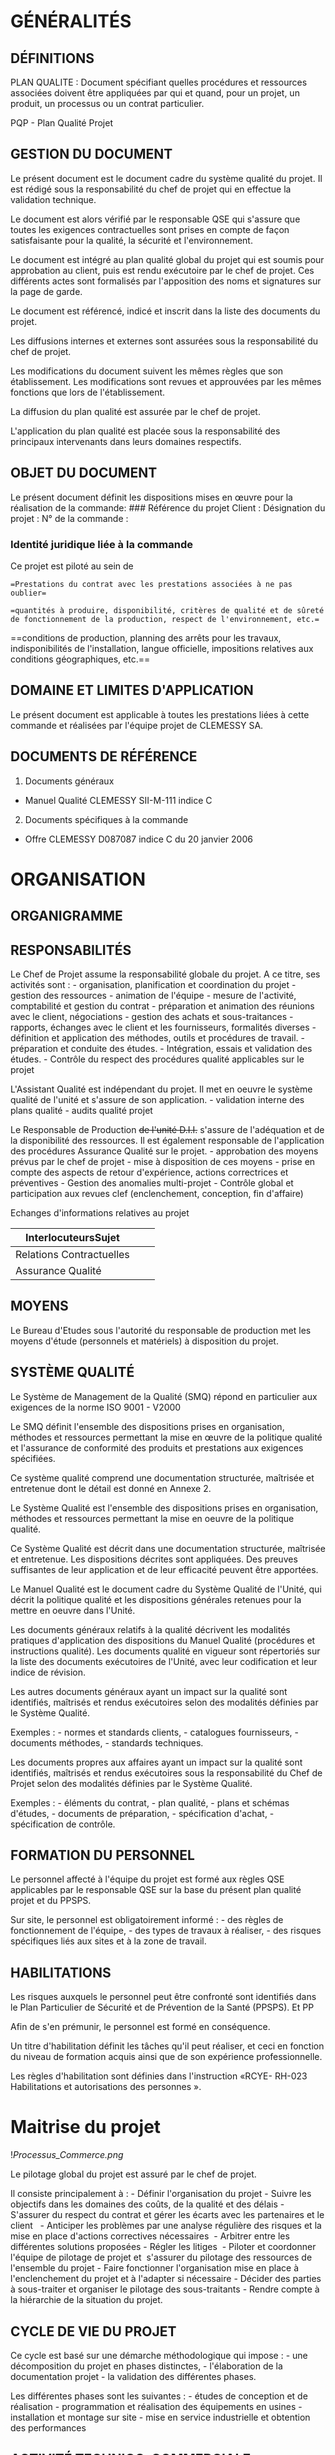 * GÉNÉRALITÉS
:PROPERTIES:
:CUSTOM_ID: généralités
:END:
** DÉFINITIONS
:PROPERTIES:
:CUSTOM_ID: définitions
:END:
PLAN QUALITE : Document spécifiant quelles procédures et ressources
associées doivent être appliquées par qui et quand, pour un projet, un
produit, un processus ou un contrat particulier. 

PQP - Plan Qualité Projet

** GESTION DU DOCUMENT
:PROPERTIES:
:CUSTOM_ID: gestion-du-document
:END:
Le présent document est le document cadre du système qualité du projet.
Il est rédigé sous la responsabilité du chef de projet qui en effectue
la validation technique.

Le document est alors vérifié par le responsable QSE qui s'assure que
toutes les exigences contractuelles sont prises en compte de façon
satisfaisante pour la qualité, la sécurité et l'environnement.

Le document est intégré au plan qualité global du projet qui est soumis
pour approbation au client, puis est rendu exécutoire par le chef de
projet. Ces différents actes sont formalisés par l'apposition des noms
et signatures sur la page de garde.

Le document est référencé, indicé et inscrit dans la liste des documents
du projet.

Les diffusions internes et externes sont assurées sous la responsabilité
du chef de projet.

Les modifications du document suivent les mêmes règles que son
établissement. Les modifications sont revues et approuvées par les mêmes
fonctions que lors de l'établissement.

La diffusion du plan qualité est assurée par le chef de projet.

L'application du plan qualité est placée sous la responsabilité des
principaux intervenants dans leurs domaines respectifs.

** OBJET DU DOCUMENT
:PROPERTIES:
:CUSTOM_ID: objet-du-document
:END:
Le présent document définit les dispositions mises en œuvre pour la
réalisation de la commande: ### Référence du projet Client : Désignation
du projet : N° de la commande :

*** Identité juridique liée à la commande
:PROPERTIES:
:CUSTOM_ID: identité-juridique-liée-à-la-commande
:END:
Ce projet est piloté au sein de

==Prestations du contrat avec les prestations associées à ne pas
oublier==

==quantités à produire, disponibilité, critères de qualité et de sûreté
de fonctionnement de la production, respect de l'environnement, etc.==

==conditions de production, planning des arrêts pour les travaux,
indisponibilités de l'installation, langue officielle, impositions
relatives aux conditions géographiques, etc.==

** DOMAINE ET LIMITES D'APPLICATION
:PROPERTIES:
:CUSTOM_ID: domaine-et-limites-dapplication
:END:
Le présent document est applicable à toutes les prestations liées à
cette commande et réalisées par l'équipe projet de CLEMESSY SA.

** DOCUMENTS DE RÉFÉRENCE
:PROPERTIES:
:CUSTOM_ID: documents-de-référence
:END:
1. Documents généraux

- Manuel Qualité CLEMESSY SII-M-111 indice C

2. [@2] Documents spécifiques à la commande

- Offre CLEMESSY D087087 indice C du 20 janvier 2006

* ORGANISATION
:PROPERTIES:
:CUSTOM_ID: organisation
:END:
** ORGANIGRAMME
:PROPERTIES:
:CUSTOM_ID: organigramme
:END:
** RESPONSABILITÉS
:PROPERTIES:
:CUSTOM_ID: responsabilités
:END:
Le Chef de Projet assume la responsabilité globale du projet. A ce
titre, ses activités sont : - organisation, planification et
coordination du projet - gestion des ressources - animation de
l'équipe - mesure de l'activité, comptabilité et gestion du contrat -
préparation et animation des réunions avec le client, négociations -
gestion des achats et sous-traitances - rapports, échanges avec le
client et les fournisseurs, formalités diverses - définition et
application des méthodes, outils et procédures de travail. - préparation
et conduite des études. - Intégration, essais et validation des
études. - Contrôle du respect des procédures qualité applicables sur le
projet

L'Assistant Qualité est indépendant du projet. Il met en oeuvre le
système qualité de l'unité et s'assure de son application. - validation
interne des plans qualité - audits qualité projet

Le Responsable de Production +de l'unité D.I.I.+ s'assure de
l'adéquation et de la disponibilité des ressources. Il est également
responsable de l'application des procédures Assurance Qualité sur le
projet. - approbation des moyens prévus par le chef de projet - mise à
disposition de ces moyens - prise en compte des aspects de retour
d'expérience, actions correctrices et préventives - Gestion des
anomalies multi-projet - Contrôle global et participation aux revues
clef (enclenchement, conception, fin d'affaire)

Echanges d'informations relatives au projet

| InterlocuteursSujet      |  |  |
|--------------------------+--+--|
| Relations Contractuelles |  |  |
| Assurance Qualité        |  |  |

** MOYENS
:PROPERTIES:
:CUSTOM_ID: moyens
:END:
Le Bureau d'Etudes sous l'autorité du responsable de production met les
moyens d'étude (personnels et matériels) à disposition du projet.

** SYSTÈME QUALITÉ
:PROPERTIES:
:CUSTOM_ID: système-qualité
:END:
Le Système de Management de la Qualité (SMQ) répond en particulier aux
exigences de la norme ISO 9001 - V2000 

Le SMQ définit l'ensemble des dispositions prises en organisation,
méthodes et ressources permettant la mise en œuvre de la politique
qualité et l'assurance de conformité des produits et prestations aux
exigences spécifiées.

Ce système qualité comprend une documentation structurée, maîtrisée et
entretenue dont le détail est donné en Annexe 2.

Le Système Qualité est l'ensemble des dispositions prises en
organisation, méthodes et ressources permettant la mise en oeuvre de la
politique qualité.

Ce Système Qualité est décrit dans une documentation structurée,
maîtrisée et entretenue. Les dispositions décrites sont appliquées. Des
preuves suffisantes de leur application et de leur efficacité peuvent
être apportées.

Le Manuel Qualité est le document cadre du Système Qualité de l'Unité,
qui décrit la politique qualité et les dispositions générales retenues
pour la mettre en oeuvre dans l'Unité.

Les documents généraux relatifs à la qualité décrivent les modalités
pratiques d'application des dispositions du Manuel Qualité (procédures
et instructions qualité). Les documents qualité en vigueur sont
répertoriés sur la liste des documents exécutoires de l'Unité, avec leur
codification et leur indice de révision.

Les autres documents généraux ayant un impact sur la qualité sont
identifiés, maîtrisés et rendus exécutoires selon des modalités définies
par le Système Qualité. 

Exemples : - normes et standards clients, - catalogues fournisseurs, -
documents méthodes, - standards techniques.

Les documents propres aux affaires ayant un impact sur la qualité sont
identifiés, maîtrisés et rendus exécutoires sous la responsabilité du
Chef de Projet selon des modalités définies par le Système Qualité. 

Exemples : - éléments du contrat, - plan qualité, - plans et schémas
d'études, - documents de préparation, - spécification d'achat, -
spécification de contrôle.

** FORMATION DU PERSONNEL
:PROPERTIES:
:CUSTOM_ID: formation-du-personnel
:END:
Le personnel affecté à l'équipe du projet est formé aux règles QSE
applicables par le responsable QSE sur la base du présent plan qualité
projet et du PPSPS.

Sur site, le personnel est obligatoirement informé : - des règles de
fonctionnement de l'équipe, - des types de travaux à réaliser, - des
risques spécifiques liés aux sites et à la zone de travail.

** HABILITATIONS
:PROPERTIES:
:CUSTOM_ID: habilitations
:END:
Les risques auxquels le personnel peut être confronté sont identifiés
dans le Plan Particulier de Sécurité et de Prévention de la Santé
(PPSPS). Et PP

Afin de s'en prémunir, le personnel est formé en conséquence.

Un titre d'habilitation définit les tâches qu'il peut réaliser, et ceci
en fonction du niveau de formation acquis ainsi que de son expérience
professionnelle.

Les règles d'habilitation sont définies dans l'instruction «RCYE- RH-023
Habilitations et autorisations des personnes ».

* Maitrise du projet
:PROPERTIES:
:CUSTOM_ID: maitrise-du-projet
:END:
![[Processus_Commerce.png]]

Le pilotage global du projet est assuré par le chef de projet.

Il consiste principalement à : - Définir l'organisation du projet -
Suivre les objectifs dans les domaines des coûts, de la qualité et des
délais - S'assurer du respect du contrat et gérer les écarts avec les
partenaires et le client   - Anticiper les problèmes par une analyse
régulière des risques et la mise en place d'actions correctives
nécessaires  - Arbitrer entre les différentes solutions proposées -
Régler les litiges  - Piloter et coordonner l'équipe de pilotage de
projet et  s'assurer du pilotage des ressources de l'ensemble du
projet - Faire fonctionner l'organisation mise en place à
l'enclenchement du projet et à l'adapter si nécessaire - Décider des
parties à sous-traiter et organiser le pilotage des sous-traitants -
Rendre compte à la hiérarchie de la situation du projet.

** CYCLE DE VIE DU PROJET
:PROPERTIES:
:CUSTOM_ID: cycle-de-vie-du-projet
:END:
Ce cycle est basé sur une démarche méthodologique qui impose : - une
décomposition du projet en phases distinctes, - l'élaboration de la
documentation projet - la validation des différentes phases.

Les différentes phases sont les suivantes : - études de conception et de
réalisation - programmation et réalisation des équipements en usines -
installation et montage sur site - mise en service industrielle et
obtention des performances

** ACTIVITÉ TECHNICO-COMMERCIALE
:PROPERTIES:
:CUSTOM_ID: activité-technico-commerciale
:END:
*** Généralités
:PROPERTIES:
:CUSTOM_ID: généralités-1
:END:
Le technico-commercial analyse les besoins du client et élabore l'offre.
Dès l'enregistrement de la commande, il transmet à la production (chef
de projet) et à la gestion, l'ensemble des éléments permettant sa prise
en compte et sa réalisation. Il participe à : - la réunion
d'enclenchement - la réception de nos prestations déclenchée par le chef
de projet en accord avec le client. - la revue de fin d'affaire animée
par le chef de projet

Il assure le suivi du client (après réalisation) en s'entretenant avec
lui et en prenant note des remarques du client sur le déroulement de la
commande et ses attentes.

*** Traitement de l'appel d'offre
:PROPERTIES:
:CUSTOM_ID: traitement-de-lappel-doffre
:END:
*Réception de l'appel d'offre* L'appel d'offre est réceptionné et
préanalysé afin de décider d'élaborer l'offre ou de décliner (revue
d'appel d'offre).

*Elaboration de l'offre* L'élaboration de l'offre est confiée à un
Technico-Commercial.

Avant émission de l'offre, une revue d'offre est effectuée, afin de
vérifier que cette offre répond bien aux exigences et attentes du client
et que nous possédons l'aptitude à la produire en cas de commande.

L'émission d'une offre doit respecter les limites des pouvoirs de
signature des signataires de l'offre.

La Direction de la Division attribue les pouvoirs de signature par une
note adressée à chaque personne susceptible d'engager la société
(Responsable Commercial, Technico-Commercial, Chargé d'Affaires, Chefs
de Projets, Responsable de Production, Responsable du Support).

*Groupement Interne et externe* Sans objet

*Fournisseur critique* Sans objet. 

*Négociations entre émission de l'offre et réception de la commande*
Lorsque des négociations avec le client situées après l'émission de
l'offre et avant réception de commande conduisent à modifier certains
termes de cette offre, ces modifications sont enregistrées afin d'être
exploitées lors de l'entrée de commande.

*** Traitement de l'entrée de commande
:PROPERTIES:
:CUSTOM_ID: traitement-de-lentrée-de-commande
:END:
Cette phase prévoit les activités : - d'enregistrement administratif de
la commande, - d'information interne, - de revue d'entrée de commande,
de confirmation de la commande, - de transmission du dossier commercial
à la production.

A l'entrée de la commande est réalisée une "Revue d'entrée de
commande". 

Cette revue permet de transmettre les données du contrat à l'équipe
projet et de s'assurer de la prise en compte des dernières évolutions et
négociations.

Cette "Revue du Contrat" est faite avant l'accusé de réception de la
commande. A l'issue de cette revue, le chef de projet prend la
responsabilité du projet.

Elle entraîne ensuite l'exécution des activités d'enclenchement du
projet.

La commande est réceptionnée à son entrée.

Une revue d'entrée de commande est faite par le responsable de l'offre
avant acceptation de la commande afin de vérifier que cette commande : -
est conforme à l'offre (éventuellement modifiée des négociations), -
décrit clairement et suffisamment les exigences à satisfaire, - est
réalisable de sorte que ces exigences puissent être satisfaites.

Tout écart est traité afin de donner lieu à une solution.

Un Accusé de Réception de la commande est transmis au client pour
exprimer l'acceptation de la commande avec ou sans réserve ou le refus.

L'enregistrement de cette revue est transmis avec le reste du dossier à
la production pour exécution de la commande.

Une commande verbale (petits travaux) fait l'objet d'une description
écrite suffisante par la personne qui la reçoit, afin d'être traitée,
vis à vis de la qualité, comme une commande écrite.

*Traitement des avenants* Les travaux supplémentaires à un contrat font
l'objet d'un avenant à ce contrat qui est réceptionné et traité comme
une nouvelle commande.

*Suivi des évolutions du contrat* Les évolutions techniques du contrat
au cours de son exécution sont reçues et traitées par le Chef de Projet
(traitement des modifications) en accord avec le client. Elles sont
incorporées aux termes du contrat par un " ordre de service " (ou
document équivalent) ou regroupées sous la forme d'un additif au contrat
(régularisation des modifications effectuées).

** PILOTAGE DE LA PRODUCTION DE LA COMMANDE
:PROPERTIES:
:CUSTOM_ID: pilotage-de-la-production-de-la-commande
:END:
*** Généralités
:PROPERTIES:
:CUSTOM_ID: généralités-2
:END:
Ce paragraphe décrit les dispositions qualité prises pour le pilotage de
la production de la commande.

*** Enclenchement du projet
:PROPERTIES:
:CUSTOM_ID: enclenchement-du-projet
:END:
Cette phase concerne la prise en compte de la commande et de la 
préparation de sa production.

Elle prévoit les activités : - d'examen des données d'entrée - de
fixation des objectifs - de constitution des dossiers relatifs à la
commande: - dossier commercial - dossier projet (gestion et technique) -
dossier commande et revient - d'organisation et planification du
projet - de rédaction du plan qualité projet et/ou du Plan de
Production - de réunion d'information et d'enclenchement.

Le chef de projet analyse les éléments qui lui ont été fournis et
définit le cadre de la production de la commande.

Une "réunion d'enclenchement" clôture cette phase. Elle est organisée
par le chef de projet avec l'équipe projet et les fonctions
transversales.

Le chef de projet présente l'ensemble des dispositions qui seront
appliquées pour la réalisation du projet dans les domaines : - de
l'organisation, - de la qualité, - des méthodes, - et des ressources
(hommes et outils).

Ces dispositions prennent en compte les exigences liées au marché et au
client.

La réunion d'enclenchement donne lieu à un compte rendu.

Elle entraîne ensuite l'exécution des activités de conduite du projet.

La production de la commande est placée sous la responsabilité d'un Chef
de Projet nommé, par le Responsable de Production, en fonction de ses
compétences, de son expérience et de sa disponibilité.

- Le Chef de Projet reçoit du Technico-Commercial l'ensemble du dossier
  de la commande, avec ses commentaires si nécessaire, et de son
  hiérarchique les objectifs et directives propres à la réalisation de
  la commande.

Il complète, si nécessaire les éléments de la revue d'entrée de commande
faite par l'Ingénieur Technico-Commercial.

- L'analyse de ces données d'entrée par le Chef de Projet lui permet : 
- d'identifier et de traiter les manques, ambiguïtés,
- d'identifier les points critiques,
- d'identifier les éléments et les prestations à fournir,
- de définir le cadre général de la production de la commande pour les
  aspects tels que techniques, organisation, méthodes, moyens, qualité,
  planning, budgets, etc.
- L'ensemble de ces éléments est communiqué par le Chef de Projet aux
  principaux intervenants de la commande lors d'une réunion
  d'enclenchement.

*** Conduite du projet
:PROPERTIES:
:CUSTOM_ID: conduite-du-projet
:END:
La conduite de projet est une tâche affectée au Chef de Projet durant
tout le déroulement du projet jusqu'au transfert de propriété.

Elle prévoit les activités : - d'affinage et de mise à jour du
planning - d'évaluation de l'avancement et du reste à faire - de gestion
financière, des risques, des ressources - de coordination des différents
intervenants - d'information de la hiérarchie - de traitement des
modifications et des anomalies.

Cette phase se termine lors de la réception des fournitures et
prestations par le client et est suivie des activités de bilan de fin de
projet.

*** Bilan de fin de projet
:PROPERTIES:
:CUSTOM_ID: bilan-de-fin-de-projet
:END:
Lorsque la commande est totalement exécutée, une analyse est faite sous
la responsabilité du Chef de Projet sur les plans suivants : -
information sur les résultats techniques, économiques et qualité
obtenus - vérification de l'atteinte des objectifs fixés au lancement de
la commande - retour sur les enseignements et problèmes rencontrés.

La réalisation de cette phase termine la commande. La phase
d'après-vente (garantie, maintenance) commence à la signature du proçès
verbal de réception.

** MAÎTRISE DES ÉTUDES
:PROPERTIES:
:CUSTOM_ID: maîtrise-des-études
:END:
*** DEFINITION
:PROPERTIES:
:CUSTOM_ID: definition
:END:
Le terme "Etudes" pris au sens large recouvre la conception les études
de réalisation.

CONCEPTION Phase d'études devant élaborer et justifier l'architecture et
les grands choix techniques. Sauf autre précision, le terme "conception"
représente l'ensemble des activités appelées communément : - analyse ou
spécification - conception préliminaire

La conception est une étape préliminaire  aux études de réalisation.

Le processus  CLEMESSY PRO-209 « Maîtrise de la conception d'ensemble
mécanique » présente la méthode pour transformer l'expression des
besoins du client en des dossiers de conception, de réalisation,
d'achats, de réception permettant d'acheter, de fabriquer, de monter,
d'essayer et de réceptionner l'ensemble des équipements et des
prestations objet du contrat.

ETUDES DE REALISATION Ensemble des activités permettant : - d'affiner
les solutions d'une offre ou d'une conception sans les remettre en
cause, - de définir les composants, - d'élaborer les documents de
réalisation.

La procédure CLEMESSY 200 43 022 « Maîtrise  des études » présente la
méthode et les activités liées à la maîtrise technique de la phase
d'études.

*** GÉNÉRALITÉS
:PROPERTIES:
:CUSTOM_ID: généralités-3
:END:
Ce chapitre décrit les dispositions mises en oeuvre pour la maitrise des
études.

L'étude regroupe « l' étude de conception » et « l'étude de
réalisation ». C'est l'ensemble des activités permettant de transformer
l'expression du besoin en description des solutions techniques. Elle est
validée sous la responsabilité du chef de projet.

Liste des documents produits en fin de phase :

| Phase                | Activité                       | Document                                    | Livré Client | Validationclient |
|----------------------+--------------------------------+---------------------------------------------+--------------+------------------|
| Etude de conception  | Spécifications fonctionnelles  | Plan qualité projet                         | x            | x                |
|                      |                                | Spécifications fonctionnelles et techniques |              |                  |
|                      | Conception préliminaire        |                                             |              |                  |
|                      | (définition de l'architecture) |                                             |              |                  |
| Etude de réalisation | Conception détaillée           |                                             |              |                  |
| Recette              | Recette site                   | Manuel utilisateur                          | x            | x                |
|                      |                                | Gestion de configuration                    | x            | x                |

L'ensemble de la documentation sera rédigée en langue française.

*** Processus études
:PROPERTIES:
:CUSTOM_ID: processus-études
:END:
![[Processus_Etudes.png]] ### PRÉPARATION ET CONDUITE DES ÉTUDES Au
lancement des études, le chef de projet met à disposition du Bureau
d'Etudes les éléments du dossier de projet nécessaires à la réalisation
des études.

Les études sont placées sous sa responsabilité, il doit préparer,
organiser et conduire l'ensemble des activités d'études.

Si des exigences incomplètes sont identifiées, elles font l'objet d'une
solution en accord avec le chef de projet et, si nécessaire, avec le
client.

Les études relatives à un projet sont placées sous la responsabilité du
Chef de Projet qui nomme si nécessaire un responsable de l'étude.

La préparation des études comprend le recueil, l'établissement de la
liste et l'examen des données de l'étude (données d'entrée). Cet examen
permet d'identifier les manques et ambiguïtés, d'identifier les points
critiques, d'établir la liste des documents à élaborer, de définir
l'organisation, les méthodes, les ressources qualifiées.

La conduite des études est similaire à la conduite de projet mais ciblée
sur les activités d'étude et sous la responsabilité du responsable de
l'étude. La phase se décompose en : - préparation technique et
organisationnelle des études liées à la réalisation d'une commande. -
conduite de ces études. - vérification des documents produits dans cette
phase.

*** MAÎTRISE DES ÉTUDES DE CONCEPTION
:PROPERTIES:
:CUSTOM_ID: maîtrise-des-études-de-conception
:END:
Les études nécessitant une phase de conception sont identifiées lors de
la phase enclenchement du projet.

La revue de conception est réalisée au plus tôt, c'est-à-dire lorsque
les grands choix techniques sont arrêtés et avant qu'une éventuelle
remise en cause des études de détail ait des conséquences trop
importantes. 

Elle est effectuée sous la responsabilité du chef de projet. 

Un expert ou des experts des domaines concernés, externes aux études
participe à la revue pour valider la conception.

La validation des documents de conception est enregistrée sur le
cartouche.

Ces études permettent de définir et de justifier l'architecture
(matérielle et logicielle) du produit à réaliser et les choix
techniques.

Le but de ces études est de garantir que l'ensemble des besoins du
client en terme de fonctionnalité, performances, contraintes sécurité,
disponibilité, maintenance, etc, soit pris en compte au travers d'une
solution technique adaptée.

Ces études sont formalisées dans des documents (données de sortie de
conception) tels que :

analyse fonctionnelle,  conception préliminaire, ...

Cette phase prévoit : - un découpage en phases des études de conception
: - spécifications fonctionnelles (décomposition des fonctions demandées
dans la cahier des charges) - conception préliminaire (élaboration de
l'architecture et des principales solutions technologiques susceptibles
de fournir les fonctions spécifiées). - des documents associés à chacune
d'elles.

*Spécifications fonctionnelles* L'activité de spécification
fonctionnelle consiste à produire la spécification technique de besoin
du logiciel sur la base du cahier des charges et des réunions effectuées
pendant cette phase. Elle permet également d'initialiser le dossier de
validation par un document provisoire.

Ce dossier de spécification comprend sous la forme d'un seul document :

| Spécifications fonctionnelles          |
| Spécifications Interface Homme-Machine |

Le dossier de spécifications, une fois validé, devient le document
contractuel du projet.

*Conception préliminaire* Les documents produits dans le dossier de
conception sont:

| Conception générale logicielle | Responsable Technique |

La phase de conception permet également de finaliser le dossier de
validation avec le document :

| Dossier de validation | Chef de Projet |

Le dossier de validation est transmis au chef de projet PSA/DSIN pour
validation.

*** MAÎTRISE DES ÉTUDES DE REALISATION
:PROPERTIES:
:CUSTOM_ID: maîtrise-des-études-de-realisation
:END:
La vérification des documents d'études de réalisation se fait sur la
base de listes de points de contrôle par métier.

La vérification documentaire a lieu avant diffusion des documents pour
exécution.

Le chef de projet (ou la personne à qui il a confié la responsabilité
des études) désigne les personnes chargées des vérifications des
documents en fonction de leurs compétences par rapport aux sujets
traités. L'approbation est faite par le chef de projet.

La vérification documentaire comporte 3 niveaux : *1er niveau* : Un
auto-contrôle réalisé par le rédacteur. Les corrections nécessaires sont
apportées par le rédacteur. *2ème niveau* : Une vérification réalisée
par le responsable de lot ou par une personne qu'il aura désigné. Les
écarts détectés sont transmis au rédacteur concerné pour prise en compte
et contrôlés après correction. Le dossier est alors transmis au chef de
projet. *3ème niveau* : Une vérification de points particuliers est
réalisée par le chef de projet, en fonction des risques techniques. Les
écarts détectés sont enregistrés, transmis au rédacteur concerné pour
prise en compte et contrôlés après correction. Cette vérification (avec
reprise des écarts constatés) vaut approbation du document.

Les 3 niveaux de contrôle sont effectués au minimum par 2 personnes
différentes. (Le vérificateur doit être différent du rédacteur.)

Ces vérifications sont formalisées sur le cartouche qui figure sur les
documents.

La vérification des notes de calculs est systématique. 

La production des documents d'essai est la dernière étape des études de
réalisation. 

La validation globale d'une étude est obtenue par l'acceptation par le
chef de projet des résultats des simulations, contrôles et essais à
l'atelier et sur site.

Cette phase permet : - d'affiner les solutions d'une offre ou d'une
conception sans les remettre en cause, - de définir avec précision les
composants, - d'élaborer les documents de réalisation.

La phase de conception détaillée permet de finaliser le modèle de
données.

Les règles de codage seront énoncées dans une spécification à
destination de l'équipe développeur.

** MAÎTRISE DES MODIFICATIONS
:PROPERTIES:
:CUSTOM_ID: maîtrise-des-modifications
:END:
*** Traitement des modifications
:PROPERTIES:
:CUSTOM_ID: traitement-des-modifications
:END:
L'origine d'une modification peut être une demande client ou le
traitement d'un écart interne.

Une modification est une remise en cause (ajout, retrait, changement)
des données d'entrée qui peuvent être soit les éléments contractuels
pour l'entreprise (y compris les documents CLEMESSY déjà approuvés par
le client) soit les documents d'exécution déjà approuvés (plans BE,
schémas,...) pour nos activités.

Les modifications classées majeures sont : les modifications qui
nécessitent la validation par le client du fait de leur impact sur le
respect des clauses contractuelles les modifications qui touchent des
principes déjà approuvés par les partenaires ou le client. les demandes
supplémentaires du client

Les modifications classées mineures sont : les modifications n'ayant pas
de répercussions directes pour le client. Les modifications sont
traitées par les chefs de projets à l'aide d'une fiche de modification.
Les modifications « majeures » sont transmises au directeur de projet.

La procédure CLEMESSY M-145 "Traitement des modifications" est
appliquée. Le formulaire CLEMESSY M-156 « Fiche de modification, travaux
supplémentaires et constat de non-conformité » est l'enregistrement
associé.

Une modification demandée par le client ou rendue nécessaire au vu
d'éléments nouveaux survenant lors du projet est consignée sur une fiche
« modification » fournie en annexe et étudiée sous la responsabilité du
chef de projet.

Sa prise en compte peut faire l'objet d'une négociation technique et
commerciale avec le client. Elle est classée dans le dossier projet.

Suivant son importance et ses incidences sur le projet, sa réalisation
et sa planification sont discutées et décidées par les Chefs de projet.

Demande de modification de faible ampleur et à réalisation immédiate:

En cas de demande de modification facturable en cours de projet, la
fiche « Bon d'intervention » en annexe peut être utilisée. Elle permet
de consigner la demande, le temps forfaitaire nécessaire à sa
réalisation ainsi que la vérification de la bonne et complète
réalisation. Elle est signée par le client lors de la demande
d'intervention  et après le contrôle de la prestation.

Lorsqu'est atteint un volume suffisamment important en terme de temps de
réalisation, ou en fin de projet, une facture de l'ensemble de ces
prestations est envoyée au chef de projet client.

*** Traitement des adaptations de réalisation
:PROPERTIES:
:CUSTOM_ID: traitement-des-adaptations-de-réalisation
:END:
En cas de réalisation sur site différente de ce qui est spécifié dans
les documents techniques, ces derniers sont annotés. Le chef de projet
valide ces modifications avant de décider une reprise des documents avec
évolution d'indice.

** MAÎTRISE DES DOCUMENTS
:PROPERTIES:
:CUSTOM_ID: maîtrise-des-documents
:END:
*** GÉNÉRALITÉS
:PROPERTIES:
:CUSTOM_ID: généralités-4
:END:
Ensemble des activités ayant pour but, d'assurer la diffusion, le
stockage et l'information de l'état de tous les documents utilisés pour
l'exécution de la commande.

*** MAÎTRISE DES DOCUMENTS PROPRES À LA COMMANDE
:PROPERTIES:
:CUSTOM_ID: maîtrise-des-documents-propres-à-la-commande
:END:
Les documents utilisés dans le cadre des affaires, sont regroupés dans
des dossiers constitués par chacune des fonctions concernées, aux
différentes étapes du déroulement de l'affaire (commercial,
production...).

Les documents élaborés dans le cadre de l'affaire (offre ou projet) et
utilisés pour exécution sont repérés, listés et gérés sous la
responsabilité du Technico-Commercial (offre) et du Chef de Projet
(projet) qui les approuvent avant diffusion.

Les documents créés durant la commande et pour ses propres besoins, par
les différents intervenants sont :

*Compte-rendu de réunion* Les comptes-rendus de réunion sont rédigés
dans un canevas prévu à cet effet. Ce compte-rendu est approuvé par les
participants à la réunion (pour une réunion d'avancement, par les chefs
de projet).

En cas de désaccord portant sur le contenu du compte-rendu, les
remarques seront signifiées par courrier ou télécopie dans un délai de
15 jours après réception du compte-rendu de la réunion.

*Documents techniques et courriers* Les documents réalisés en cours de
projet sont référencés de la manière suivante :

| LE | Lettre                   |
| FX | Fax                      |
| SP | Spécification            |
| CP | Conception               |
| CH | Cahier de tests, recette |
| MN | Manuel                   |
| PQ | Plan Qualité             |
| OF | Offre                    |
| NT | Note Technique           |
| NI | Note interne             |
| CF | Gestion de configuration |

| ALO | Accès Logiques                                       |
| ANI | Animateur de synoptiques                             |
| ANO | Visualisation des Anomalies                          |
| BCP | Base Capteur                                         |
| EDT | Editeur de synoptiques                               |
| AST | Alarmes Techniques RAP (Appel Astreinte)             |
| ARC | Archivages                                           |
| GRF | Grafcet (Editeur et Animateur)                       |
| DES | Desinhibition des automates                          |
| GEN | Outils de Génération                                 |
| COU | Courbes (Edition Groupe et gabarit  + Visualisation) |
| RAP | Rapports                                             |
| NRJ | Energies                                             |
| ICP | Temps de Réponse                                     |
| SEQ | Séquences préprogrammées                             |

Approbation et diffusion Tous les documents livrés sont rédigés sur
traitement de texte WORD sur PC ou sur traitement de texte Framemaker
sur PC.

Les documents sont livrés sur format papier ou au format informatique
via la messagerie internet (mail).

L'ensemble des documents qui permettent de justifier la prise en compte
des exigences des spécifications fonctionnelles est soumis à
l'approbation du Chef de Projet PSA/DSIN après approbation interne par
le Chef de Projet.

Toute documentation concernant le projet est adressée au responsable du
projet PSA/DSIN accompagnée de la fiche « bordereau de remise de
document » 02443359.

Les dates d'achèvement qui requièrent l'approbation du client sont
fixées au plus tard deux semaines avant la date d'approbation, sauf pour
la validation de la spécification fonctionnelle (délai de un mois). Si
aucune remarque de la part de PSA/DSIN n'est adressée à CLEMESSY durant
ce délai, le document est considéré comme approuvé.

Les documents émis ou reçus sont classés dans le dossier projet. La
« liste chrono » des documents consigne les documents émis et leurs
destinataires ainsi que les documents reçus avec leur date. Cette liste
« chrono » sera utilisée pour tracer tous les courriers ou documents
échangés entre le client et le chef de projet.

** MAÎTRISE DE LA DOCUMENTATION GÉNÉRALE
:PROPERTIES:
:CUSTOM_ID: maîtrise-de-la-documentation-générale
:END:
Documentation d'ordre général : - recommandations, instructions, -
méthodes, normes,  - matériels et logiciels achetés, outils.

Aucune disposition générale ou particulière n'est prise pour cette
documentation. Elle sera constituée par les intervenants suivant leur
besoin et sous la responsabilité du chef de projet qui en gère la liste
(nom du document, réunion, date ...) via la « liste chrono » du dossier
projet.

** CONFIDENTIALITÉ
:PROPERTIES:
:CUSTOM_ID: confidentialité
:END:
Toutes les précautions nécessaires sont prises afin que les produits et
documents transmis par un client ne puissent être montrés ou transmis à
des entreprises ne participant pas directement à l'exécution du contrat.

Le contrat de non divulgation entre CLEMESSY et PSA/DSIN s'applique à
l'ensemble des activités du projet et des intervenants CLEMESSY.

** MAÎTRISE DU COURRIER
:PROPERTIES:
:CUSTOM_ID: maîtrise-du-courrier
:END:
Tous les courriers, d'entrée ou de sortie, sous forme de lettres,
télécopie ou télex, ... sont stockés dans l'ordre chronologique par type
de correspondant dans le dossier projet du Chef de projet.

Les lettres et télécopies émises sont référencées suivant la règle
définie au chapitre 5.2 . Les courriers émis par le secrétariat
comportent en plus un « numéro chrono » pour l'unité.

* MAÎTRISE DES ACHATS
:PROPERTIES:
:CUSTOM_ID: maîtrise-des-achats
:END:
** MAÎTRISE DES ACHATS EXTERNES
:PROPERTIES:
:CUSTOM_ID: maîtrise-des-achats-externes
:END:
*** Généralités
:PROPERTIES:
:CUSTOM_ID: généralités-5
:END:
Ce chapitre traite des achats de produits ou de prestations de
sous-traitance que la fonction Achats effectue auprès d'entreprises
externes ou d'entreprises du groupe CY. La sous-traitance interne est
traitée de manière similaire à la sous-traitance externe.

*** Sélection et évaluation des fournisseurs
:PROPERTIES:
:CUSTOM_ID: sélection-et-évaluation-des-fournisseurs
:END:
La sélection des fournisseurs est faite sur la base de leur aptitude à
satisfaire les exigences contractuelles, et les exigences CLEMESSY
concernant la qualité, la sécurité et l'environnement.

Les fournisseurs et sous-traitants du panel font l'objet d'évaluations
régulières sur la qualité de leurs prestations et le respect de leurs
obligations contractuelles et techniques.

La sélection et l'évaluation des fournisseurs sont complétées si besoin
par des audits.

La méthode de sélection et d'évaluation des fournisseurs et les
enregistrements correspondants sont traités dans l'instruction CLEMESSY
AL-022 ” Sélection et évaluation des fournisseurs” et le guide CLEMESSY
AL-213 « audit fournisseurs et sous-traitants ».

*** Documentation fournisseurs
:PROPERTIES:
:CUSTOM_ID: documentation-fournisseurs
:END:
Sans objet.

*** Consultation des fournisseurs
:PROPERTIES:
:CUSTOM_ID: consultation-des-fournisseurs
:END:
Sans objet.

*** Commande d'achat
:PROPERTIES:
:CUSTOM_ID: commande-dachat
:END:
Tout achat fait l'objet d'une commande formalisée par les Achats, régie
par un contrat individuel et/ou par les conditions générales d'achat ou
de prestation du groupe CLEMESSY.

La commande comprend la liste des documents contractuels par ordre
d'application, en particulier : - Les conditions particulières
d'achats  - Les spécifications techniques - Les spécifications
documentaires liées au projet - Les conditions de contrôles et
d'essais  - les exigences QSE.

Les règles détaillées pour l'établissement des commandes d'achat ou de
sous-traitance sont décrites dans la fiche processus CLEMESSY AL-021
"Approvisionnement, Achat matière et sous-traitance" et le guide
CLEMESSY AL-109 «Sous-traitance et achats spécifiques ».

*** Surveillance de l'exécution de la commande
:PROPERTIES:
:CUSTOM_ID: surveillance-de-lexécution-de-la-commande
:END:
Sans objet.

*** Réceptions
:PROPERTIES:
:CUSTOM_ID: réceptions
:END:
A toute commande correspond une réception enregistrée.

L'enregistrement de la réception, qu'elle soit unique ou qu'elle soit
composée d'un ensemble de réceptions partielles, atteste que les
produits et services qui ont été commandés ont bien été tous fournis et
conformes à la demande exprimée.

Les équipements stratégiques font l'objet d'une réception quantitative
et qualitative en usine chez le fournisseur, pour valider : - la
conformité des performances techniques du matériel, - la conformité des
documents produits par le fournisseur.

L'ensemble des opérations est formalisé par un PV de contrôle et de
réception.

La réception est effectuée conformément à la procédure CLEMESSY AL-226
"Réception des produits achetés".

** MAÎTRISE DES ACHATS INTERNES
:PROPERTIES:
:CUSTOM_ID: maîtrise-des-achats-internes
:END:
*** Généralités
:PROPERTIES:
:CUSTOM_ID: généralités-6
:END:
Ce chapitre décrit les dispositions qualité concernant les achats
réalisés chez des fournisseurs internes à CLEMESSY SA.

*** Produits extérieurs achetés au sein de la société
:PROPERTIES:
:CUSTOM_ID: produits-extérieurs-achetés-au-sein-de-la-société
:END:
Sans objet.

*** Maîtrise de la sous-traitance interne
:PROPERTIES:
:CUSTOM_ID: maîtrise-de-la-sous-traitance-interne
:END:
Sans objet.

*** Maîtrise du groupement interne
:PROPERTIES:
:CUSTOM_ID: maîtrise-du-groupement-interne
:END:
Sans objet.

** PRODUITS FOURNIS PAR LE CLIENT
:PROPERTIES:
:CUSTOM_ID: produits-fournis-par-le-client
:END:
Les produits fournis par le client sont traités de la même manière que
les produits achetés, tant au niveau conformité à la réception, qu'au
niveau du suivi durant l'exécution de la commande.

Ils sont rendus aux dates prévues au client qui les réceptionne au même
titre que les autres fournitures. La liste de ces produits est annexée à
la réunion d'enclenchement. .

La fiche « prêt / retour après vente  » 02443130 jointe en annexe est
renseignée conjointement par CLEMESSY et PSA/DSIN afin d'assurer la
présentation de la fourniture.

Les produits qui nous sont fournis ou mis à disposition (locaux,
installations, données informatiques...) par notre client afin d'être
incorporés dans nos prestations ou servir pour des tests sont
réceptionnés et enregistrés.

Ces dispositions sont décrites dans l'instruction CLEMESSY PRO-194
« Maîtrise du produit fourni par le client ».

* IDENTIFICATION ET TRAÇABILITÉ
:PROPERTIES:
:CUSTOM_ID: identification-et-traçabilité
:END:
** IDENTIFICATION DES PRODUITS
:PROPERTIES:
:CUSTOM_ID: identification-des-produits
:END:
L'identification  sert à faire le lien entre le produit et les documents
associés.

Dans le cas des prestations en informatique, l'identification est
assurée par une gestion de configuration adaptée à la complexité et à la
nature de la prestation.

Chaque configuration est associée à une version logicielle sur support
magnétique. Elle évolue d'indice sur modification majeure ou
périodiquement pour intégrer plusieurs modifications mineures. Les
modifications sont tracées par annotation des fiches 'anomalie' ou
'modification' (zones 'réalisation' et 'test' avec renvoi sur les
modules logiciels concernés).

Les produits livrés seront identifiés par un étiquetage adéquat
comportant la désignation du produit et de la commande. Ils sont
inscrits sur le ou les bordereaux de livraisons 02443555 et bordereau de
remise de document 02443359 en annexe.

** TRAÇABILITÉ
:PROPERTIES:
:CUSTOM_ID: traçabilité
:END:
La traçabilité en interne est réalisé par le biais du numéro de
projet CY.

Les produits achetés afin d'être incorporés dans nos installations sont
identifiés par le fournisseur par marquage direct sur le produit. 

Les équipements spécifiques sont identifiés par le marquage CE. 

Pour les programmes d'automatisme et les logiciels correspondants, il
est établi une fiche d'identification du logiciel conformément à la
procédure "Contrôle et recette en plate-forme".

Pour les équipements principaux, les n° de séries sont indiqués sur le
PV de recette usine.

Les règles générales d'identification et de traçabilité sont décrites
dans l'instruction CLEMESSY PRO-195 « Identification et traçabilité »

Aucune disposition particulière n'est prise pour assurer la traçabilité
des produit livrés.

Tout produit prêté par le client sera consigné sur la fiche de prêt.

Tout événement particulier fera l'objet d'un point lors de revues et
réunions diverses et inscrit aux comptes-rendus et/ou dans les courriers
y affairant.

* MAÎTRISE DE LA RÉALISATION
:PROPERTIES:
:CUSTOM_ID: maîtrise-de-la-réalisation
:END:
** GÉNÉRALITÉS
:PROPERTIES:
:CUSTOM_ID: généralités-7
:END:
Le processus DII «  Maitrise des études » en annexe décrit les
opérations à réaliser.

Le projet est soumis aux règles de l'Assurance Qualité définies dans le
présent Plan Qualité Projet. Ceci concerne la réalisation de la
prestation matérielle d'après les dossier techniques constitués lors de
l'étude de réalisation (conception détaillée).

** MAÎTRISE DE LA RÉALISATION EN ATELIER
:PROPERTIES:
:CUSTOM_ID: maîtrise-de-la-réalisation-en-atelier
:END:
Les équipements sont achetés selon les spécifications techniques
définies par le projet. Voir chapitre « Achats ».

Sinon : décrire les spécificités de la réalisation des équipements du
projet

Les non-conformités sont traitées selon le chapitre "Maîtrise des
non-conformités".

** RÉALISATION DES PROGRAMMES D'AUTOMATISME ET LOGICIELS
:PROPERTIES:
:CUSTOM_ID: réalisation-des-programmes-dautomatisme-et-logiciels
:END:
La réalisation du codage, paramétrage, ou l'élaboration de logiciels se
fait conformément au dossier de programmation élaboré durant la phase
étude.

Les modules de programme sensibles (ceux pour lesquels un
dysfonctionnement peut entraîner la remise en cause de la conception),
les modules répétitifs et les logiciels sont testés en laboratoire
(tests unitaires).

Après intégration, les programmes et logiciels sont intégralement testés
et leur fonctionnement essayé. La partie opérative du process est
simulée. Les résultats sont enregistrés.

Les non-conformités sont traitées selon le chapitre "Maîtrise des
non-conformités".

L'ensemble des contrôles et essais est effectué conformément à la
procédure "Contrôle et recette en plate-forme".

** MAÎTRISE DE LA RÉALISATION EN CHANTIER
:PROPERTIES:
:CUSTOM_ID: maîtrise-de-la-réalisation-en-chantier
:END:
La phase de préparation chantier comprend la constitution du dossier
d'installation et du plan de production chantier.

Chaque phase de montage est validée en effectuant les contrôles définis
dans le dossier d'installation.

Le responsable du chantier s'assure lors de la réception des prestations
des sous-traitants, que l'ensemble des contrôles et essais prévus ont
bien été réalisés et ont donné des résultats satisfaisants, conformément
à la procédure CLEMESSY AL-226 "Réception des produits achetés".

L'ensemble des contrôles et essais à effectuer, les résultats attendus,
les résultats obtenus ainsi que les actions de remise en conformité, est
formalisé sur les documents prévus à cet effet, tels que feuilles de
contrôle, spécifications d'essais, etc.

** MAÎTRISE DES PROCÉDÉS
:PROPERTIES:
:CUSTOM_ID: maîtrise-des-procédés
:END:
Les paramètres propres à l'affaire (critères d'acceptation, test
spécifiques...) sont décrits dans le dossier de validation (cahiers de
recette).

** MAINTENANCE DES MOYENS TECHNIQUES DE RÉALISATION
:PROPERTIES:
:CUSTOM_ID: maintenance-des-moyens-techniques-de-réalisation
:END:
Ils concernent l'ensemble des ressources matérielles et logicielles
nécessaires aux activités du projet sur plate-forme et sur site. Le chef
de projet s'assure que les ressources sont opérationnelles et coordonne
leurs éventuelles actions de maintenance vis-à-vis des différents
fournisseurs.

Une maintenance appropriée des moyens techniques de réalisation est
organisée sous la responsabilité du « responsable des moyens de
réalisation » de façon à assurer en permanence l'aptitude des processus
mis en oeuvre et la sécurité dans leur utilisation.

* CONTRÔLES ET ESSAIS
:PROPERTIES:
:CUSTOM_ID: contrôles-et-essais
:END:
** CONTRÔLE DES FOURNITURES ET PRESTATIONS ACHETÉES
:PROPERTIES:
:CUSTOM_ID: contrôle-des-fournitures-et-prestations-achetées
:END:
Les fournitures achetées font l'objet d'une réception dans laquelle, au
minimum, tous les examens sont faits afin de vérifier que la commande
correspondante est satisfaite : - nombre de colis conformes et absence
de détérioration, - quantité et références d'articles conformes avec la
commande, - contrôle visuel de conformité et de non-détérioration, -
présence des documents demandés, en particulier des documents qualité
(PV de contrôle, ...), - etc

Si une action de contrôle et d'essai est nécessaire (autre que celle de
la responsabilité du magasinier) la vérification est de la
responsabilité du chef de projet qui transmet le résultat au service
achat. Le rapport d'anomalie fourni en annexe est utilisé en cas de
litige. L'enregistrement du contrôle est consigné sur une fiche
« rapport de contrôle ».

** CONTRÔLE ET VALIDATION DE LA RÉALISATION
:PROPERTIES:
:CUSTOM_ID: contrôle-et-validation-de-la-réalisation
:END:
***  Démarche standard
:PROPERTIES:
:CUSTOM_ID: démarche-standard
:END:
Chaque composant matériel ou logiciel fourni dans le cadre du projet
fait l'objet d'un test unitaire, d'intégration et de validation sur
plate-forme Clemessy.

La phase de validation permet de s'assurer et prouver que le logiciel
satisfait le besoin, c'est à dire qu'il correspond au dossier de
spécification, afin de prononcer sa qualification. 

Les cahiers de tests décrivent les façons d'opérer pour prouver que la
réalisation est conforme aux exigences contractuelles et qu'elle
satisfait les besoins des utilisateurs. Les écarts éventuels sont
corrigés.

***  Méthodes et Outils
:PROPERTIES:
:CUSTOM_ID: méthodes-et-outils
:END:
Notre jeu de test sera basé sur une base de données de test et de
scénarios de fonctionnement élaborés par Clemessy et validés par PSA.

Les documents d'essai sont préparés en phase d'études.

** RÉCEPTION CLIENT
:PROPERTIES:
:CUSTOM_ID: réception-client
:END:
La réception client est faite sur des produits et installations qui ont
franchi de manière satisfaisante toutes les étapes de vérification et de
validation prévues.

La réception client est organisée en accord avec le client selon sa
demande ou selon nos propositions.

La recette s'effectue en trois phases : - La recette plateforme qui se
restreint aux tests fonctionnels réalisables sur la plateforme CLEMESSY.
Le dossier de validation indique quels sont les tests concernés. - La
recette de pré-production à BESSONCOURT qui comprend les tests de
non-régression de la version de SYNAUTO. - La validation de la version
sur un ou deux sites pilotes désignés par PSA/DSIN.

Ces trois phases sont sanctionnées par un Procès Verbal de Réception
02443146 en annexe ou par un Procès Verbal fourni par le client.

** MAÎTRISE DES ÉQUIPEMENTS DE CONTRÔLE, DE MESURE ET D'ESSAIS
:PROPERTIES:
:CUSTOM_ID: maîtrise-des-équipements-de-contrôle-de-mesure-et-dessais
:END:
Sans objet.

** ETAT DES CONTRÔLES ET DES ESSAIS
:PROPERTIES:
:CUSTOM_ID: etat-des-contrôles-et-des-essais
:END:
Sans objet

** MAÎTRISE DES ANOMALIES
:PROPERTIES:
:CUSTOM_ID: maîtrise-des-anomalies
:END:
Les non conformités simples relevées dans les contrôles sont
enregistrées et résolues par le responsable de réalisation, dans la
mesure où la remise en conformité est possible et compatible avec la
compétence et les moyens dont il dispose. La remise en conformité est
contrôlée à nouveau. Si une étude complémentaire ou une exploitation
ultérieure est nécessaire alors un rapport d'anomalie 02443249 fourni en
annexe est rédigé.

Le rapport d'anomalie s'utilise ensuite pour des défauts constatés après
la recette site pendant la période de garantie ou dans le cadre d'un
contrat de maintenance. Chaque anomalie rencontrée doit faire l'objet
d'un rapport d'anomalie présentant le constat, les incidences et les
causes possibles.

Les fiches sont destinées au chef de projet CLEMESSY qui en assure la
résolution par la ou les personnes concernées dans le cadre du projet.
Il tient à jour pour le projet le répertoire des anomalies rencontrées
(02443149) et consigne la suite donnée. Une information de synthèse est
faite au responsable de production qui alimente le tableau de bord
qualité de l'unité.

** RETOUR D'EXPÉRIENCE, ACTIONS CORRECTIVES ET PRÉVENTIVES
:PROPERTIES:
:CUSTOM_ID: retour-dexpérience-actions-correctives-et-préventives
:END:
Le traitement des actions correctrices et préventives contribue à
l'amélioration de la qualité en éliminant les causes de
dysfonctionnement réels ou potentiels. Dans ce cas le chef de projet
redige une fiche d'amélioration 02443250, fournie en annexe,  qu'il
transmet à l'assistant qualité.

Le projet bénéficie du retour d'expérience des autres projets
comparables.

La revue de bilan de projet permet d'alimenter la base d'expérience et
d'initier des actions préventives ou correctrices.

* MANUTENTION, STOCKAGE, CONDITIONNEMENT, PRÉSERVATION ET LIVRAISON
:PROPERTIES:
:CUSTOM_ID: manutention-stockage-conditionnement-préservation-et-livraison
:END:
** MANUTENTION
:PROPERTIES:
:CUSTOM_ID: manutention
:END:
Aucune disposition formalisée n'est prise dans ce cadre.

Les personnes habilitées du service expédition de CLEMESSY S.A.
s'assurent du fait que des mesures adéquates sont prises afin d'assurer
la qualité des matériels et logiciel lors des transports.

** STOCKAGE
:PROPERTIES:
:CUSTOM_ID: stockage
:END:
Sans objet.

** TRANSPORT ET LIVRAISON
:PROPERTIES:
:CUSTOM_ID: transport-et-livraison
:END:
Sans objet.

** ENREGISTREMENTS RELATIFS À LA QUALITÉ
:PROPERTIES:
:CUSTOM_ID: enregistrements-relatifs-à-la-qualité
:END:
Tous les enregistrements prévus dans le système qualité sont identifiés,
établis, exploités, classés et archivés de manière à prouver à tout
moment que le système qualité a bien été appliqué, que les résultats des
actions et vérifications ont bien été satisfaisants et que le produit
est bien conforme aux exigences spécifiées.

Le support matériel des enregistrements ainsi que les conditions de
classement et d'archivage garantissent la bonne conservation et
consultation des informations pendant la durée prévue.

* AUDITS QUALITÉ INTERNES
:PROPERTIES:
:CUSTOM_ID: audits-qualité-internes
:END:
L'Assistant qualité et le responsable de l'unité établissent ensemble un
plan d'audits pour vérifier auprès des projets sélectionnés que les
dispositions requises sont mises en oeuvre.

L'Assistant Qualité est chargé d'examiner l'application et l'efficacité
du système qualité de l'Unité par des audits qualité.

Chaque audit fait l'objet d'un "rapport d'audit" précisant les écarts
constatés et les recommandations proposées, qui est communiqué au
responsable du secteur audité. Des actions correctives et préventives
sont décidées et planifiées par ce responsable en accord avec
l'Assistant Qualité.

L'Assistant Qualité s'assure que ces actions ont bien été menées et
qu'elles ont bien les effets escomptées.

* FORMATION ET QUALIFICATION
:PROPERTIES:
:CUSTOM_ID: formation-et-qualification
:END:
Le chef de projet et le chef de production de l'unité s'assurent de la
qualification des personnels employés pour les différentes activités du
projet.

L'adéquation des personnes affectées au projet, à ses besoins, est
vérifiée lors de la réunion d'enclenchement.

Le responsable de l'unité en rapport avec la DRH tient à jour la liste
des formations des personnes en utilisant les logiciels société
appropriés (formation, qualification...).

* PRESTATIONS ASSOCIÉES
:PROPERTIES:
:CUSTOM_ID: prestations-associées
:END:
** GÉNÉRALITÉS
:PROPERTIES:
:CUSTOM_ID: généralités-8
:END:
Ce chapitre concerne toute prestation annexe au projet (garantie,
maintenance, formation des utilisateurs, après-vente...)

** INTERVENTION AU TITRE DE LA GARANTIE
:PROPERTIES:
:CUSTOM_ID: intervention-au-titre-de-la-garantie
:END:
Les prestations de garanties sont prises en compte dans la cadre du
projet de développement jusqu'à validation des un ou deux sites pilotes
et au plus tard un mois après la validation de la version sur
plate-forme de préproduction.

Après validation du ou des sites pilotes les interventions de
diagnostique et de correction des anomalies sont régies par le contrat
de maintenance du logiciel Synauto.

** FORMATION, PERSONNEL PSA
:PROPERTIES:
:CUSTOM_ID: formation-personnel-psa
:END:
Sans objet.

**  SOUTIEN APRÈS LA VENTE
:PROPERTIES:
:CUSTOM_ID: soutien-après-la-vente
:END:
En cas d'intervention sur site , la fiche 02443958 « Bon
d'intervention » en annexe est utilisée. Elle est signée par le client
lors de la demande d'intervention et après contrôle de la prestation.

Le chef de projet rédige en interne un « rapport d'intervention ».

** TECHNIQUES STATISTIQUES
:PROPERTIES:
:CUSTOM_ID: techniques-statistiques
:END:
Sans objet.

* Gestion de la sous-traitance
:PROPERTIES:
:CUSTOM_ID: gestion-de-la-sous-traitance
:END:

--------------

* Qualifications des ressources humaines
:PROPERTIES:
:CUSTOM_ID: qualifications-des-ressources-humaines
:END:
* Qualification des logiciels
:PROPERTIES:
:CUSTOM_ID: qualification-des-logiciels
:END:
* Qualification du matériel informatique
:PROPERTIES:
:CUSTOM_ID: qualification-du-matériel-informatique
:END:
